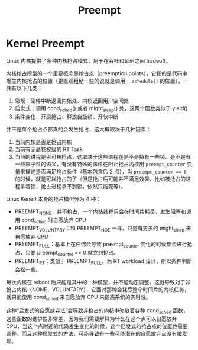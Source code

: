 :PROPERTIES:
:ID:       f2802141-4217-4a10-bbab-2dfd62a953b7
:END:
#+title: Preempt

* Kernel Preempt
Linux 内核提供了多种内核抢占模式，用于在吞吐和延迟之间 tradeoff。

内核抢占模型的一个重要概念是抢占点（preemption points），它指的是代码中发生内核抢占的位置（更直观粗糙一些的说就是调用 ~__schedule()~ 的位置），一共有以下几类：

1. 常规：硬件中断返回内核处、内核返回用户空间处
2. 启发式：调用 cond_sched() 或者 might_sleep() 处，这两个函数类似于 yield()
3. 条件变化：开启抢占、释放自旋锁、开软中断

并不是每个抢占点都真的会发生抢占，这大概取决于几种因素：

1. 当前内核是否是抢占内核
2. 当前有无高特权级的 RT Task
3. 当前的进程是否可被抢占，这取决于这些进程在是不是持有一些锁、是不是有一些原子性的语义，有没有特殊的事件在阻止抢占内核用 ~preempt_counter~ 变量来描述是否满足抢占条件（基本包含后 2 点），当 ~preempt_counter == 0~ 的时候，就是可以抢占的了（但是抢占后可能并不满足效果，比如被抢占的进程拿着锁，抢占进程拿不到锁，依然只能死等）。

[[file:img/clipboard-20241029T222527.png]]

Linux Kenerl 本身的抢占模型分为 4 种：

- PREEMPT_NONE：并不抢占，一个内核线程只会在时间片耗尽、发生阻塞和调用 cond_sched 时自愿放弃 CPU
- PREEMPT_VOLUNTARY：和 PREEMPT_NOE 一样，只是有更多的 might_sleep 来自愿放弃 CPU
- PREEMPT_FULL：基本上在任何会导致 preempt_counter 变化的时候都会进行抢占，只要 preempt_counter == 0 就立刻抢占。
- PREEMPT_RT：类似于 PREEMPT_FULL，为 RT workload 设计，所以条件判断会松一些。

每次内核在 reboot 后只能是其中的一种模型，并不能动态调整。这就导致对于非抢占内核（NONE，VOLUNTARY），它面对那种会耗尽整个时间片的内核任务，就只能使用 cond_sched 来自愿放弃 CPU 来提高系统的实时性。

这种“启发式的自愿放弃法”会导致非抢占的内核中弥散着各种 cond_sched 函数，这些函数的维护性非常差，因为我们需要解释为什么在这个点可以自愿放弃 CPU，当这个点附近的代码发生变化的时候，这个启发式的抢占点的位置也需要调整。而且这种启发式的方法，可能导致有一些可能潜在的自愿放弃点没有被发现。
